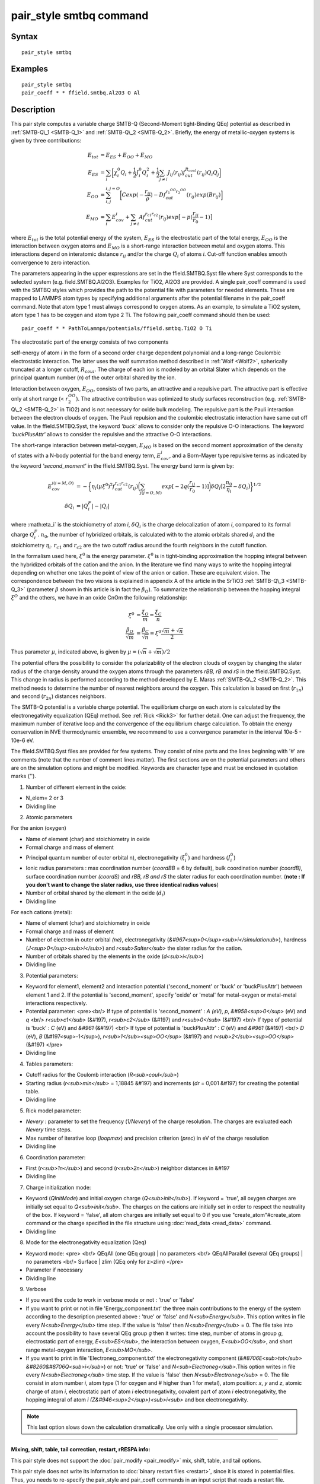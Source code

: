 .. index:: pair\_style smtbq

pair\_style smtbq command
=========================

Syntax
""""""


.. parsed-literal::

   pair_style smtbq

Examples
""""""""


.. parsed-literal::

   pair_style smtbq
   pair_coeff \* \* ffield.smtbq.Al2O3 O Al

Description
"""""""""""

This pair style computes a variable charge SMTB-Q (Second-Moment
tight-Binding QEq) potential as described in :ref:`SMTB-Q\_1 <SMTB-Q_1>` and
:ref:`SMTB-Q\_2 <SMTB-Q_2>`. Briefly, the energy of metallic-oxygen systems
is given by three contributions:

.. math::

   E_{tot} & =  E_{ES} + E_{OO} + E_{MO} \\
   E_{ES}  & =  \sum_i{\biggl[ \chi_{i}^{0}Q_i + \frac{1}{2}J_{i}^{0}Q_{i}^{2} +
   \frac{1}{2} \sum_{j\neq i}{ J_{ij}(r_{ij})f_{cut}^{R_{coul}}(r_{ij})Q_i Q_j } \biggr] } \\
   E_{OO}  & =  \sum_{i,j}^{i,j = O}{\biggl[Cexp( -\frac{r_{ij}}{\rho} ) - Df_{cut}^{r_1^{OO}r_2^{OO}}(r_{ij}) exp(Br_{ij})\biggr]}  \\
   E_{MO}  & =  \sum_i{E_{cov}^{i} + \sum_{j\neq i}{ Af_{cut}^{r_{c1}r_{c2}}(r_{ij})exp\bigl[-p(\frac{r_{ij}}{r_0} -1) \bigr] } }


where :math:`E_{tot}` is the total potential energy of the system,
:math:`E_{ES}` is the electrostatic part of the total energy,
:math:`E_{OO}` is the interaction between oxygen atoms and
:math:`E_{MO}` is a short-range interaction between metal and oxygen
atoms. This interactions depend on interatomic distance :math:`r_{ij}`
and/or the charge :math:`Q_{i}` of atoms *i*\ . Cut-off function enables
smooth convergence to zero interaction.

The parameters appearing in the upper expressions are set in the
ffield.SMTBQ.Syst file where Syst corresponds to the selected system
(e.g. field.SMTBQ.Al2O3). Examples for TiO2,
Al2O3 are provided.  A single pair\_coeff command
is used with the SMTBQ styles which provides the path to the potential
file with parameters for needed elements. These are mapped to LAMMPS
atom types by specifying additional arguments after the potential
filename in the pair\_coeff command. Note that atom type 1 must always
correspond to oxygen atoms. As an example, to simulate a TiO2 system,
atom type 1 has to be oxygen and atom type 2 Ti. The following
pair\_coeff command should then be used:


.. parsed-literal::

   pair_coeff \* \* PathToLammps/potentials/ffield.smtbq.TiO2 O Ti

The electrostatic part of the energy consists of two components 

self-energy of atom *i* in the form of a second order charge dependent
polynomial and a long-range Coulombic electrostatic interaction. The
latter uses the wolf summation method described in :ref:`Wolf <Wolf2>`,
spherically truncated at a longer cutoff, :math:`R_{coul}`. The
charge of each ion is modeled by an orbital Slater which depends on
the principal quantum number (\ *n*\ ) of the outer orbital shared by the
ion.

Interaction between oxygen, :math:`E_{OO}`, consists of two parts,
an attractive and a repulsive part. The attractive part is effective
only at short range (< :math:`r_2^{OO}`). The attractive
contribution was optimized to study surfaces reconstruction
(e.g. :ref:`SMTB-Q\_2 <SMTB-Q_2>` in TiO2) and is not necessary
for oxide bulk modeling. The repulsive part is the Pauli interaction
between the electron clouds of oxygen. The Pauli repulsion and the
coulombic electrostatic interaction have same cut off value. In the
ffield.SMTBQ.Syst, the keyword *'buck'* allows to consider only the
repulsive O-O interactions. The keyword *'buckPlusAttr'* allows to
consider the repulsive and the attractive O-O interactions.

The short-range interaction between metal-oxygen, :math:`E_{MO}` is
based on the second moment approximation of the density of states with
a N-body potential for the band energy term,
:math:`E^i_{cov}`, and a Born-Mayer type repulsive terms
as indicated by the keyword *'second\_moment'* in the
ffield.SMTBQ.Syst. The energy band term is given by:

.. math::

   E_{cov}^{i(i=M,O)} & = - \biggl\{\eta_i(\mu \xi^{0})^2 f_{cut}^{r_{c1}r_{c2}}(r_{ij})
   \biggl( \sum_{j(j=O,M)}{ exp[ -2q(\frac{r_{ij}}{r_0} - 1)] } \biggr) 
   \delta Q_i \bigl( 2\frac{n_0}{\eta_i} - \delta Q_i \bigr) \biggr\}^{1/2} \\
   \delta Q_i & =  | Q_i^{F} | - | Q_i |


where :math:\eta_i` is the stoichiometry of atom *i*\ ,
:math:`\delta Q_i` is the charge delocalization of atom *i*\ ,
compared to its formal charge
:math:`Q^F_i`. :math:`n_0`, the number of hybridized
orbitals, is calculated with to the atomic orbitals shared
:math:`d_i` and the stoichiometry
:math:`\eta_i`. :math:`r_{c1}` and :math:`r_{c2}` are the two
cutoff radius around the fourth neighbors in the cutoff function.

In the formalism used here, :math:`\xi^0` is the energy
parameter. :math:`\xi^0` is in tight-binding approximation the
hopping integral between the hybridized orbitals of the cation and the
anion. In the literature we find many ways to write the hopping
integral depending on whether one takes the point of view of the anion
or cation. These are equivalent vision. The correspondence between the
two visions is explained in appendix A of the article in the
SrTiO3 :ref:`SMTB-Q\_3 <SMTB-Q_3>` (parameter :math:`\beta` shown in
this article is in fact the :math:`\beta_O`). To summarize the
relationship between the hopping integral :math:`\xi^O`  and the
others, we have in an oxide CnOm the following
relationship:

.. math::

   \xi^0 & = \frac{\xi_O}{m} = \frac{\xi_C}{n} \\
   \frac{\beta_O}{\sqrt{m}} & = \frac{\beta_C}{\sqrt{n}} = \xi^0 \frac{\sqrt{m}+\sqrt{n}}{2}


Thus parameter :math:`\mu`, indicated above, is given by :math:`\mu = (\sqrt{n} + \sqrt{m}) / 2`

The potential offers the possibility to consider the polarizability of
the electron clouds of oxygen by changing the slater radius of the
charge density around the oxygen atoms through the parameters *rBB, rB and
rS* in the ffield.SMTBQ.Syst. This change in radius is performed
according to the method developed by E. Maras
:ref:`SMTB-Q\_2 <SMTB-Q_2>`. This method needs to determine the number of
nearest neighbors around the oxygen. This calculation is based on
first (:math:`r_{1n}`) and second (:math:`r_{2n}`) distances
neighbors.

The SMTB-Q potential is a variable charge potential. The equilibrium
charge on each atom is calculated by the electronegativity
equalization (QEq) method. See :ref:`Rick <Rick3>` for further detail. One
can adjust the frequency, the maximum number of iterative loop and the
convergence of the equilibrium charge calculation. To obtain the
energy conservation in NVE thermodynamic ensemble, we recommend to use
a convergence parameter in the interval 10e-5 -
10e-6 eV.

The ffield.SMTBQ.Syst files are provided for few systems. They consist
of nine parts and the lines beginning with '#' are comments (note that
the number of comment lines matter). The first sections are on the
potential parameters and others are on the simulation options and
might be modified. Keywords are character type and must be enclosed in
quotation marks ('').

1) Number of different element in the oxide:

* N_elem= 2 or 3
* Dividing line

2) Atomic parameters

For the anion (oxygen) 

* Name of element (char) and stoichiometry in oxide
* Formal charge and mass of element
* Principal quantum number of outer orbital n), electronegativity (:math:`\xi^0_i`) and hardness (:math:`J^0_i`)
* Ionic radius parameters  : max coordination number (\ *coordBB* = 6 by default), bulk coordination number *(coordB)*\ , surface coordination number  *(coordS)* and *rBB, rB and rS*  the slater radius for each coordination number. (**note : If you don't want to change the slater radius, use three identical radius values**)
* Number of orbital shared by the element in the oxide (:math:`d_i`)
* Dividing line

For each cations (metal):

* Name of element (char) and stoichiometry in oxide
* Formal charge and mass of element
* Number of electron in outer orbital *(ne)*\ , electronegativity (\ *&#967<sup>0</sup><sub>i</simulationub>*\ ), hardness (\ *J<sup>0</sup><sub>i</sub>*\ ) and *r<sub>Salter</sub>* the slater radius for the cation.
* Number of orbitals shared by the elements in the oxide (\ *d<sub>i</sub>*\ )
* Dividing line

3) Potential parameters:

* Keyword for element1, element2 and interaction potential ('second\_moment' or 'buck' or 'buckPlusAttr') between element 1 and 2.  If the potential is 'second\_moment', specify 'oxide' or 'metal' for metal-oxygen or metal-metal interactions respectively.
* Potential parameter: <pre><br/> If type of potential is 'second\_moment' : *A (eV)*\ , *p*\ , *&#958<sup>0</sup>* (eV) and *q* <br/> *r<sub>c1</sub>* (&#197), *r<sub>c2</sub>* (&#197) and *r<sub>0</sub>* (&#197) <br/> If type of potential is 'buck' : *C* (eV) and *&#961* (&#197) <br/> If type of potential is 'buckPlusAttr' : *C* (eV) and *&#961* (&#197) <br/> *D* (eV), *B* (&#197<sup>-1</sup>), *r<sub>1</sub><sup>OO</sup>* (&#197) and *r<sub>2</sub><sup>OO</sup>* (&#197) </pre>
* Dividing line

4) Tables parameters:

* Cutoff radius for the Coulomb interaction (\ *R<sub>coul</sub>*\ )
* Starting radius  (\ *r<sub>min</sub>* = 1,18845 &#197) and increments (\ *dr* = 0,001 &#197) for creating the potential table.
* Dividing line

5) Rick model parameter:

* *Nevery* : parameter to set the frequency (\ *1/Nevery*\ ) of the charge resolution. The charges are evaluated each *Nevery* time steps.
* Max number of iterative loop (\ *loopmax*\ ) and precision criterion (\ *prec*\ ) in eV of the charge resolution
* Dividing line

6) Coordination parameter:

* First (\ *r<sub>1n</sub>*\ ) and second (\ *r<sub>2n</sub>*\ ) neighbor distances in &#197
* Dividing line

7) Charge initialization mode:

* Keyword (\ *QInitMode*\ ) and initial oxygen charge (\ *Q<sub>init</sub>*\ ). If keyword = 'true', all oxygen charges are initially set equal to *Q<sub>init</sub>*\ . The charges on the cations are initially set in order to respect the neutrality of the box. If keyword = 'false', all atom charges are initially set equal to 0 if you use "create\_atom"#create\_atom command or the charge specified in the file structure using :doc:`read_data <read_data>` command.
* Dividing line

8) Mode for the electronegativity equalization (Qeq) 

* Keyword mode: <pre> <br/> QEqAll  (one QEq group) \|   no parameters <br/> QEqAllParallel (several QEq groups) \|   no parameters <br/> Surface \|   zlim   (QEq only for z>zlim)   </pre>
* Parameter if necessary
* Dividing line

9) Verbose 

* If you want the code to work in verbose mode or not : 'true' or 'false'
* If you want to print or not in file 'Energy\_component.txt' the three main contributions to the energy of the system according to the description presented above : 'true' or 'false' and *N<sub>Energy</sub>*\ . This option writes in file every *N<sub>Energy</sub>* time step. If the value is 'false' then *N<sub>Energy</sub>* = 0. The file take into account the possibility to have several QEq group *g* then it writes: time step, number of atoms in group *g*\ , electrostatic part of energy, *E<sub>ES</sub>*\ , the interaction between oxygen, *E<sub>OO</sub>*\ , and short range metal-oxygen interaction, *E<sub>MO</sub>*\ .
* If you want to print in file 'Electroneg\_component.txt' the electronegativity component (\ *&#8706E<sub>tot</sub> &#8260&#8706Q<sub>i</sub>*\ ) or not: 'true' or 'false' and *N<sub>Electroneg</sub>*\ .This option writes in file every *N<sub>Electroneg</sub>* time step. If the value is 'false' then *N<sub>Electroneg</sub>* = 0.  The file consist in atom number *i*\ , atom type (1 for oxygen and # higher than 1 for metal), atom position: *x*\ , *y* and *z*\ , atomic charge of atom *i*\ , electrostatic part of atom *i* electronegativity, covalent part of atom *i* electronegativity, the hopping integral of atom *i* *(Z&#946<sup>2</sup>)<sub>i<sub>* and box electronegativity.

.. note::

   This last option slows down the calculation dramatically.  Use
   only with a single processor simulation.


----------


**Mixing, shift, table, tail correction, restart, rRESPA info:**

This pair style does not support the :doc:`pair_modify <pair_modify>`
mix, shift, table, and tail options.

This pair style does not write its information to :doc:`binary restart files <restart>`, since it is stored in potential files.  Thus, you
needs to re-specify the pair\_style and pair\_coeff commands in an input
script that reads a restart file.

This pair style can only be used via the *pair* keyword of the
:doc:`run_style respa <run_style>` command.  It does not support the
*inner*\ , *middle*\ , *outer* keywords.


----------


**Restriction:**

This pair style is part of the USER-SMTBQ package and is only enabled
if LAMMPS is built with that package.  See the :doc:`Build package <Build_package>` doc page for more info.

This potential requires using atom type 1 for oxygen and atom type
higher than 1 for metal atoms.

This pair style requires the :doc:`newton <newton>` setting to be "on"
for pair interactions.

The SMTB-Q potential files provided with LAMMPS (see the potentials
directory) are parameterized for metal :doc:`units <units>`.


----------


**Citing this work:**

Please cite related publication: N. Salles, O. Politano, E. Amzallag
and R. Tetot, Comput. Mater. Sci. 111 (2016) 181-189


----------


.. _SMTB-Q\_1:



**(SMTB-Q\_1)** N. Salles, O. Politano, E. Amzallag, R. Tetot,
Comput. Mater. Sci. 111 (2016) 181-189

.. _SMTB-Q\_2:



**(SMTB-Q\_2)** E. Maras, N. Salles, R. Tetot, T. Ala-Nissila,
H. Jonsson, J. Phys. Chem. C 2015, 119, 10391-10399

.. _SMTB-Q\_3:



**(SMTB-Q\_3)** R. Tetot, N. Salles, S. Landron, E. Amzallag, Surface
Science 616, 19-8722 28 (2013)

.. _Wolf2:



**(Wolf)** D. Wolf, P. Keblinski, S. R. Phillpot, J. Eggebrecht, J Chem
Phys, 110, 8254 (1999).

.. _Rick3:



**(Rick)** S. W. Rick, S. J. Stuart, B. J. Berne, J Chem Phys 101, 6141
(1994).
